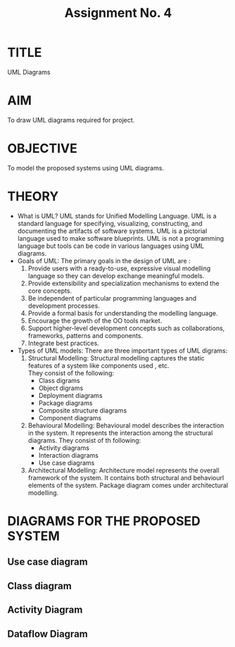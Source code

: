#+TITLE: Assignment No. 4
#+OPTIONS: toc:nil date:nil author:nil
* TITLE
UML Diagrams
* AIM
  To draw UML diagrams required for project.
* OBJECTIVE
To model the proposed systems using UML diagrams.
* THEORY
- What is UML?
  UML stands for Unified Modelling Language. UML is a standard language for specifying, visualizing, constructing, and documenting the artifacts of software systems. UML is a pictorial language used to make software blueprints. UML is not a programming language but tools can be  code in various languages using UML diagrams.
- Goals of UML:
  The primary goals in the design of UML are :
  1. Provide users with a ready-to-use, expressive visual modelling language so they can develop exchange meaningful models.
  2. Provide extensibility and specialization mechanisms to extend the core concepts.
  3. Be independent of particular programming languages and development processes.
  4. Provide a formal basis for understanding the modelling language.
  5. Encourage the growth of the OO tools market.
  6. Support higher-level development concepts such as collaborations, frameworks, patterns and components.
  7. Integrate best practices.
- Types of UML models:
  There are three important types of UML digrams:
  1. Structural Modelling:
     Structural modelling captures the static features of a system like components used , etc. \\
     They consist of the following:
     + Class digrams
     + Object digrams
     + Deployment diagrams
     + Package diagrams
     + Composite structure diagrams
     + Component diagrams
  2. Behavioural Modelling: 
     Behavioural model describes the interaction in the system. It represents the interaction among the structural diagrams. They consist of th following:
     + Activity diagrams
     + Interaction diagrams
     + Use case diagrams
  3. Architectural Modelling:
     Architecture model represents the overall framework of the system. It contains both structural and behaviourl elements of the system. Package diagram comes under architectural modelling.
\newpage
* DIAGRAMS FOR THE PROPOSED SYSTEM
** Use case diagram
#+CAPTION: Use case diagram
#+NAME: fig:use-case-diagram
[[../figures/useCaseDiagram.png]]
\newpage
** Class diagram
#+CAPTION: Class diagram
#+NAME: fig:class-diagram
[[../figures/classDiagram.png]]
\newpage
** Activity Diagram
#+CAPTION: Activity Diagram
#+NAME: fig: activity-digram
#+ATTR_LATEX: 
[[../figures/activityDiagram.png]]
\newpage
** Dataflow Diagram
#+CAPTION: Dataflow Diagram
#+NAME: fig: dataflow-diagram
#+ATTR_LATEX: 
[[../figures/dataFlowDiagram.png]]
\newpage
